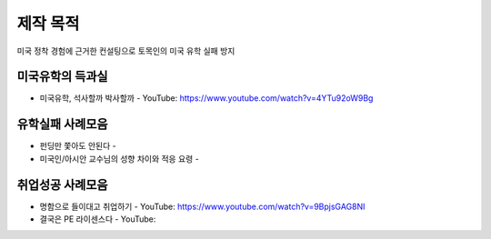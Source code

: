 제작 목적
=======

미국 정착 경험에 근거한 컨설팅으로 토목인의 미국 유학 실패 방지


미국유학의 득과실
-------------------------

- 미국유학, 석사할까 박사할까 - YouTube: https://www.youtube.com/watch?v=4YTu92oW9Bg

유학실패 사례모음
----------------------

- 펀딩만 쫓아도 안된다 -
- 미국인/아시안 교수님의 성향 차이와 적응 요령 - 


취업성공 사례모음
----------------------

- 명함으로 들이대고 취업하기 - YouTube: https://www.youtube.com/watch?v=9BpjsGAG8NI
- 결국은 PE 라이센스다 - YouTube: 
